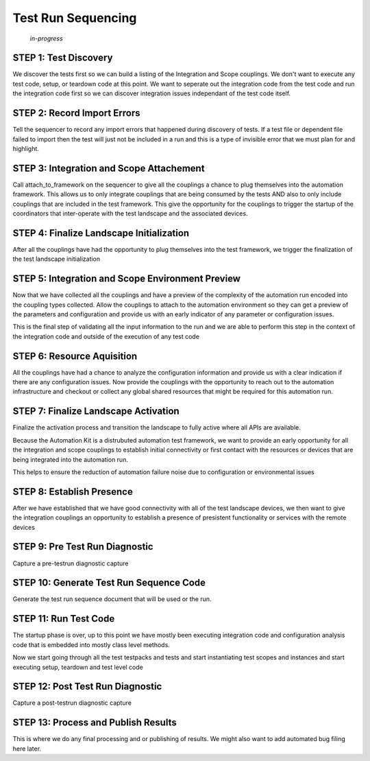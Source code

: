 .. _40-testrun-sequencing:

*******************
Test Run Sequencing
*******************

    *in-progress*

STEP 1: Test Discovery
======================
We discover the tests first so we can build a listing of the Integration and Scope couplings.
We don't want to execute any test code, setup, or teardown code at this point.  We want to
seperate out the integration code from the test code and run the integration code first so
we can discover integration issues independant of the test code itself.


STEP 2: Record Import Errors 
============================
Tell the sequencer to record any import errors that happened during discovery of tests.  If a
test file or dependent file failed to import then the test will just not be included in a run
and this is a type of invisible error that we must plan for and highlight.


STEP 3: Integration and Scope Attachement
=========================================
Call attach_to_framework on the sequencer to give all the couplings a chance to plug themselves
into the automation framework.  This allows us to only integrate couplings that are being consumed
by the tests AND also to only include couplings that are included in the test framework.  This
give the opportunity for the couplings to trigger the startup of the coordinators that inter-operate
with the test landscape and the associated devices.


STEP 4: Finalize Landscape Initialization
=========================================
After all the couplings have had the opportunity to plug themselves into the test framework, we
trigger the finalization of the test landscape initialization


STEP 5: Integration and Scope Environment Preview
=================================================
Now that we have collected all the couplings and have a preview of the complexity of the automation
run encoded into the coupling types collected. Allow the couplings to attach to the automation
environment so they can get a preview of the parameters and configuration and provide us with an
early indicator of any parameter or configuration issues.

This is the final step of validating all the input information to the run and we are able to perform
this step in the context of the integration code and outside of the execution of any test code


STEP 6: Resource Aquisition
===========================
All the couplings have had a chance to analyze the configuration information and provide us with a
clear indication if there are any configuration issues.  Now provide the couplings with the opportunity
to reach out to the automation infrastructure and checkout or collect any global shared resources
that might be required for this automation run.


STEP 7: Finalize Landscape Activation
=====================================
Finalize the activation process and transition the landscape to fully active where all APIs are
available.

Because the Automation Kit is a distrubuted automation test framework, we want to provide an early
opportunity for all the integration and scope couplings to establish initial connectivity or first
contact with the resources or devices that are being integrated into the automation run.

This helps to ensure the reduction of automation failure noise due to configuration or environmental
issues


STEP 8: Establish Presence
==========================
After we have established that we have good connectivity with all of the test landscape devices, we
then want to give the integration couplings an opportunity to establish a presence of presistent
functionality or services with the remote devices


STEP 9: Pre Test Run Diagnostic
===============================
Capture a pre-testrun diagnostic capture


STEP 10: Generate Test Run Sequence Code
========================================
Generate the test run sequence document that will be used or the run.


STEP 11: Run Test Code
======================
The startup phase is over, up to this point we have mostly been executing integration code
and configuration analysis code that is embedded into mostly class level methods.

Now we start going through all the test testpacks and tests and start instantiating test scopes
and instances and start executing setup, teardown and test level code


STEP 12: Post Test Run Diagnostic
=================================
Capture a post-testrun diagnostic capture


STEP 13: Process and Publish Results
====================================
This is where we do any final processing and or publishing of results. We might also want to
add automated bug filing here later.
